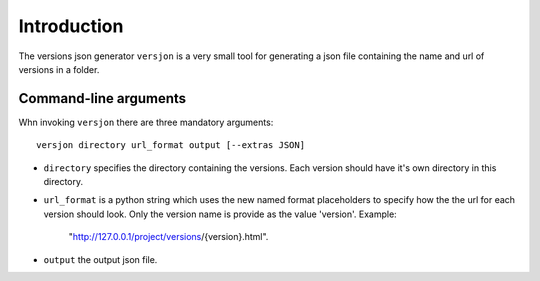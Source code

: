 Introduction
============
.. .. image:: https://ci.appveyor.com/api/projects/status/ INSERT ID /branch/master?svg=true
        :target: https://ci.appveyor.com/project/SteinwurfApS/versjon

.. .. image:: https://travis-ci.org/steinwurf/versjon.svg?branch=master
        :target: https://travis-ci.org/steinwurf/versjon

The versions json generator ``versjon`` is a very small tool for generating a
json file containing the name and url of versions in a folder.

Command-line arguments
----------------------

Whn invoking ``versjon`` there are three mandatory arguments::

    versjon directory url_format output [--extras JSON]

* ``directory`` specifies the directory containing the versions.
  Each version should have it's own directory in this directory.
* ``url_format`` is a python string which uses the new named format
  placeholders to specify how the the url for each version should look.
  Only the version name is provide as the value 'version'.
  Example:

	 "http://127.0.0.1/project/versions/{version}.html".

* ``output`` the output json file.
